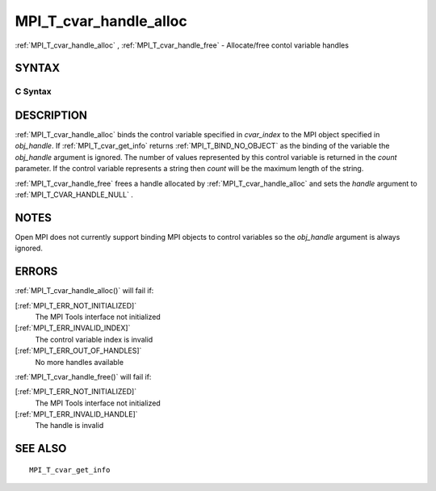 .. _MPI_T_cvar_handle_alloc:

MPI_T_cvar_handle_alloc
~~~~~~~~~~~~~~~~~~~~~~~

:ref:`MPI_T_cvar_handle_alloc` , :ref:`MPI_T_cvar_handle_free`  - Allocate/free
contol variable handles

SYNTAX
======

C Syntax
--------

.. code-block:: c
   :linenos:

   #include <mpi.h>
   int MPI_T_cvar_handle_alloc(int cvar_index, void *obj_handle,
                               MPI_T_cvar_handle *handle, int *count)

   int MPI_T_cvar_handle_free(MPI_T_cvar_handle *handle)

DESCRIPTION
===========

:ref:`MPI_T_cvar_handle_alloc`  binds the control variable specified in
*cvar_index* to the MPI object specified in *obj_handle*. If
:ref:`MPI_T_cvar_get_info`  returns :ref:`MPI_T_BIND_NO_OBJECT`  as the binding of the
variable the *obj_handle* argument is ignored. The number of values
represented by this control variable is returned in the *count*
parameter. If the control variable represents a string then *count* will
be the maximum length of the string.

:ref:`MPI_T_cvar_handle_free`  frees a handle allocated by
:ref:`MPI_T_cvar_handle_alloc`  and sets the *handle* argument to
:ref:`MPI_T_CVAR_HANDLE_NULL` .

NOTES
=====

Open MPI does not currently support binding MPI objects to control
variables so the *obj_handle* argument is always ignored.

ERRORS
======

:ref:`MPI_T_cvar_handle_alloc()`  will fail if:

[:ref:`MPI_T_ERR_NOT_INITIALIZED]` 
   The MPI Tools interface not initialized

[:ref:`MPI_T_ERR_INVALID_INDEX]` 
   The control variable index is invalid

[:ref:`MPI_T_ERR_OUT_OF_HANDLES]` 
   No more handles available

:ref:`MPI_T_cvar_handle_free()`  will fail if:

[:ref:`MPI_T_ERR_NOT_INITIALIZED]` 
   The MPI Tools interface not initialized

[:ref:`MPI_T_ERR_INVALID_HANDLE]` 
   The handle is invalid

SEE ALSO
========

::

   MPI_T_cvar_get_info

.. seealso:: :ref:`MPI_T_cvar_handle_free` :ref:`MPI_T_cvar_get_info` :ref:`MPI_T_cvar_handle_alloc()` :ref:`MPI_T_cvar_handle_free()`
